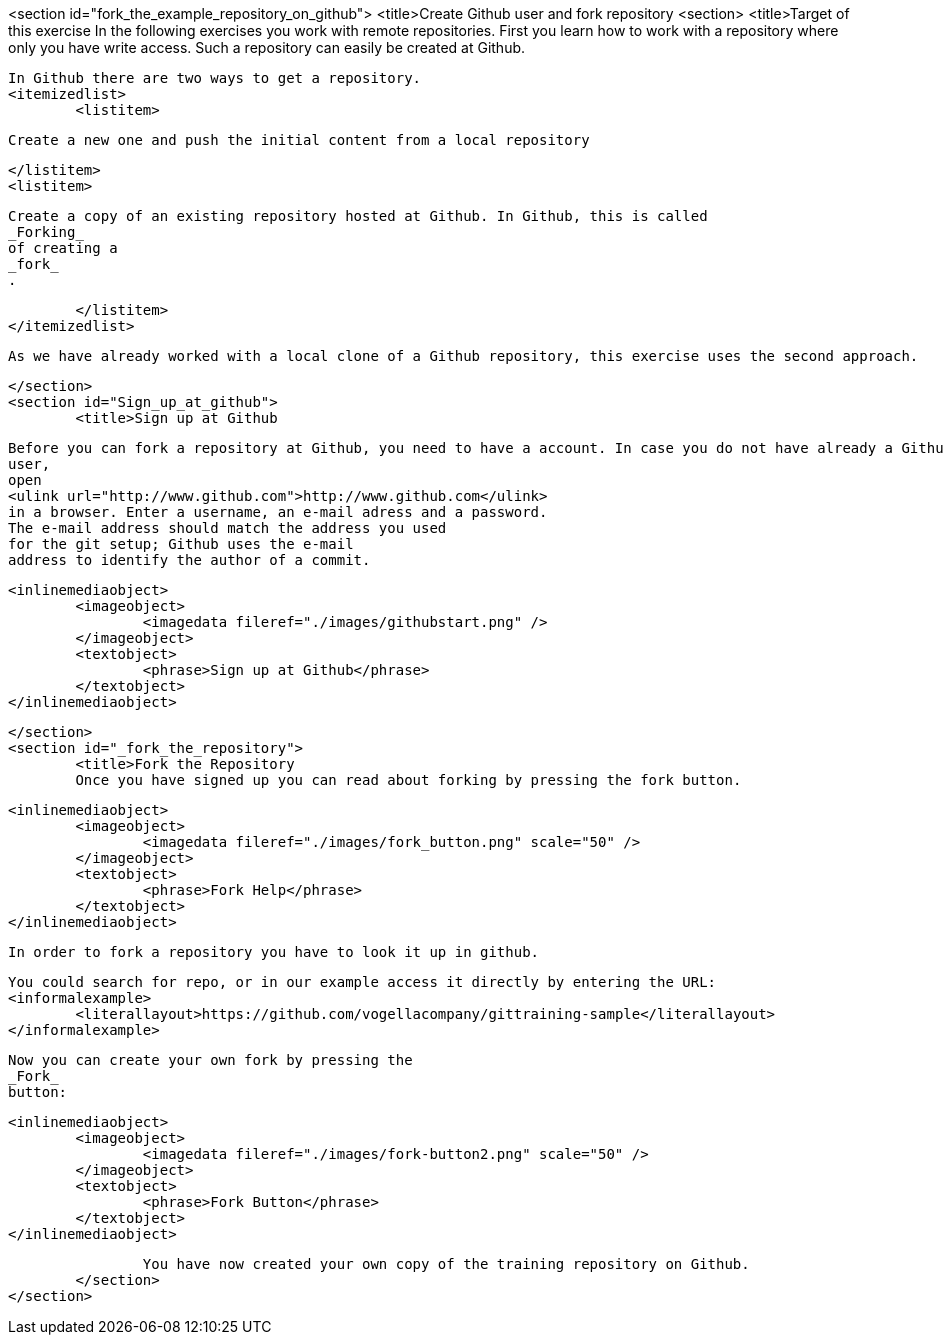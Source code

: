 <section id="fork_the_example_repository_on_github">
	<title>Create Github user and fork repository
	<section>
		<title>Target of this exercise
		In the following exercises you work with remote repositories.
			First you learn how to work with a
			repository where
			only you have
			write access. Such a repository can easily be created at Github.
		
		In Github there are two ways to get a repository.
		<itemizedlist>
			<listitem>
				
					Create a new one and push the initial content from a local repository
				
			</listitem>
			<listitem>
				
					Create a copy of an existing repository hosted at Github. In Github, this is called
					_Forking_
					of creating a
					_fork_
					.
				
			</listitem>
		</itemizedlist>
		
			As we have already worked with a local clone of a Github repository, this exercise uses the second approach.
		
	</section>
	<section id="Sign_up_at_github">
		<title>Sign up at Github
		
			Before you can fork a repository at Github, you need to have a account. In case you do not have already a Github
			user,
			open
			<ulink url="http://www.github.com">http://www.github.com</ulink>
			in a browser. Enter a username, an e-mail adress and a password.
			The e-mail address should match the address you used
			for the git setup; Github uses the e-mail
			address to identify the author of a commit.
		
		
			<inlinemediaobject>
				<imageobject>
					<imagedata fileref="./images/githubstart.png" />
				</imageobject>
				<textobject>
					<phrase>Sign up at Github</phrase>
				</textobject>
			</inlinemediaobject>
		
	</section>
	<section id="_fork_the_repository">
		<title>Fork the Repository
		Once you have signed up you can read about forking by pressing the fork button.
		
			<inlinemediaobject>
				<imageobject>
					<imagedata fileref="./images/fork_button.png" scale="50" />
				</imageobject>
				<textobject>
					<phrase>Fork Help</phrase>
				</textobject>
			</inlinemediaobject>
		
		In order to fork a repository you have to look it up in github.
		
			You could search for repo, or in our example access it directly by entering the URL:
			<informalexample>
				<literallayout>https://github.com/vogellacompany/gittraining-sample</literallayout>
			</informalexample>
		
		
			Now you can create your own fork by pressing the
			_Fork_
			button:
		
		
			<inlinemediaobject>
				<imageobject>
					<imagedata fileref="./images/fork-button2.png" scale="50" />
				</imageobject>
				<textobject>
					<phrase>Fork Button</phrase>
				</textobject>
			</inlinemediaobject>
		
		You have now created your own copy of the training repository on Github.
	</section>
</section>

